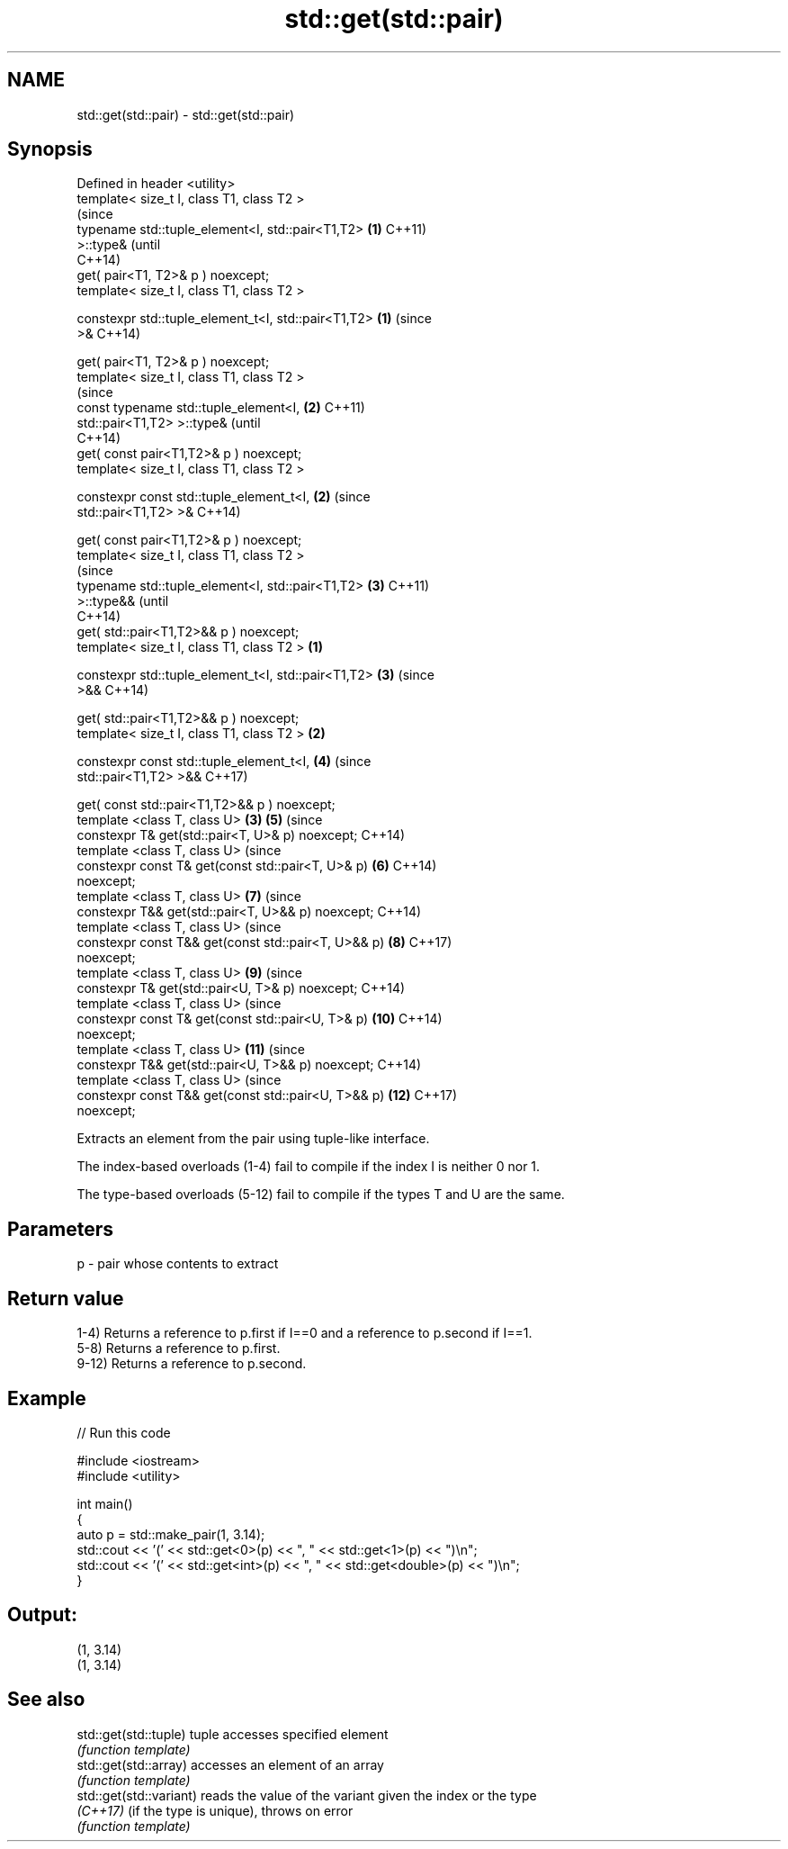 .TH std::get(std::pair) 3 "2018.03.28" "http://cppreference.com" "C++ Standard Libary"
.SH NAME
std::get(std::pair) \- std::get(std::pair)

.SH Synopsis
   Defined in header <utility>
   template< size_t I, class T1, class T2 >
                                                                (since
   typename std::tuple_element<I, std::pair<T1,T2>          \fB(1)\fP C++11)
   >::type&                                                     (until
                                                                C++14)
       get( pair<T1, T2>& p ) noexcept;
   template< size_t I, class T1, class T2 >

   constexpr std::tuple_element_t<I, std::pair<T1,T2>       \fB(1)\fP (since
   >&                                                           C++14)

       get( pair<T1, T2>& p ) noexcept;
   template< size_t I, class T1, class T2 >
                                                                        (since
   const typename std::tuple_element<I,                         \fB(2)\fP     C++11)
   std::pair<T1,T2> >::type&                                            (until
                                                                        C++14)
       get( const pair<T1,T2>& p ) noexcept;
   template< size_t I, class T1, class T2 >

   constexpr const std::tuple_element_t<I,                      \fB(2)\fP     (since
   std::pair<T1,T2> >&                                                  C++14)

       get( const pair<T1,T2>& p ) noexcept;
   template< size_t I, class T1, class T2 >
                                                                                (since
   typename std::tuple_element<I, std::pair<T1,T2>                      \fB(3)\fP     C++11)
   >::type&&                                                                    (until
                                                                                C++14)
       get( std::pair<T1,T2>&& p ) noexcept;
   template< size_t I, class T1, class T2 >             \fB(1)\fP

   constexpr std::tuple_element_t<I, std::pair<T1,T2>                   \fB(3)\fP     (since
   >&&                                                                          C++14)

       get( std::pair<T1,T2>&& p ) noexcept;
   template< size_t I, class T1, class T2 >                 \fB(2)\fP

   constexpr const std::tuple_element_t<I,                              \fB(4)\fP     (since
   std::pair<T1,T2> >&&                                                         C++17)

       get( const std::pair<T1,T2>&& p ) noexcept;
   template <class T, class U>                                  \fB(3)\fP     \fB(5)\fP     (since
   constexpr T& get(std::pair<T, U>& p) noexcept;                               C++14)
   template <class T, class U>                                                  (since
   constexpr const T& get(const std::pair<T, U>& p)                     \fB(6)\fP     C++14)
   noexcept;
   template <class T, class U>                                          \fB(7)\fP     (since
   constexpr T&& get(std::pair<T, U>&& p) noexcept;                             C++14)
   template <class T, class U>                                                  (since
   constexpr const T&& get(const std::pair<T, U>&& p)                   \fB(8)\fP     C++17)
   noexcept;
   template <class T, class U>                                          \fB(9)\fP     (since
   constexpr T& get(std::pair<U, T>& p) noexcept;                               C++14)
   template <class T, class U>                                                  (since
   constexpr const T& get(const std::pair<U, T>& p)                     \fB(10)\fP    C++14)
   noexcept;
   template <class T, class U>                                          \fB(11)\fP    (since
   constexpr T&& get(std::pair<U, T>&& p) noexcept;                             C++14)
   template <class T, class U>                                                  (since
   constexpr const T&& get(const std::pair<U, T>&& p)                   \fB(12)\fP    C++17)
   noexcept;

   Extracts an element from the pair using tuple-like interface.

   The index-based overloads (1-4) fail to compile if the index I is neither 0 nor 1.

   The type-based overloads (5-12) fail to compile if the types T and U are the same.

.SH Parameters

   p - pair whose contents to extract

.SH Return value

   1-4) Returns a reference to p.first if I==0 and a reference to p.second if I==1.
   5-8) Returns a reference to p.first.
   9-12) Returns a reference to p.second.

.SH Example

   
// Run this code

 #include <iostream>
 #include <utility>
  
 int main()
 {
     auto p = std::make_pair(1, 3.14);
     std::cout << '(' << std::get<0>(p) << ", " << std::get<1>(p) << ")\\n";
     std::cout << '(' << std::get<int>(p) << ", " << std::get<double>(p) << ")\\n";
 }

.SH Output:

 (1, 3.14)
 (1, 3.14)

.SH See also

   std::get(std::tuple)   tuple accesses specified element
                          \fI(function template)\fP 
   std::get(std::array)   accesses an element of an array
                          \fI(function template)\fP 
   std::get(std::variant) reads the value of the variant given the index or the type
   \fI(C++17)\fP                (if the type is unique), throws on error
                          \fI(function template)\fP 
